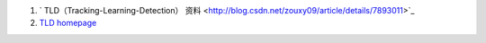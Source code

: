 #. ` TLD（Tracking-Learning-Detection） 资料 <http://blog.csdn.net/zouxy09/article/details/7893011>`_  
#. `TLD homepage <http://info.ee.surrey.ac.uk/Personal/Z.Kalal/tld.html>`_  




